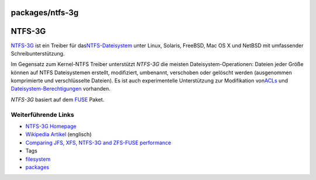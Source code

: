 packages/ntfs-3g
================
.. _NTFS-3G:

NTFS-3G
=======

`​NTFS-3G <http://www.ntfs-3g.com/>`__ ist ein Treiber für das
`​NTFS-Dateisystem <http://de.wikipedia.org/wiki/Dateisystem>`__ unter
Linux, Solaris, FreeBSD, Mac OS X und NetBSD mit umfassender
Schreibunterstützung.

Im Gegensatz zum Kernel-NTFS Treiber unterstützt *NTFS-3G* die meisten
Dateisystem-Operationen: Dateien jeder Größe können auf NTFS
Dateisystemen erstellt, modifiziert, umbenannt, verschoben oder gelöscht
werden (ausgenommen komprimierte und verschlüsselte Dateien). Es ist
auch experimentelle Unterstützung zur Modifikation von
`​ACLs <http://de.wikipedia.org/wiki/Access_Control_List>`__ und
`​Dateisystem-Berechtigungen <http://de.wikipedia.org/wiki/Dateiberechtigung>`__
vorhanden.

*NTFS-3G* basiert auf dem `FUSE <fuse.html>`__ Paket.

.. _WeiterführendeLinks:

Weiterführende Links
--------------------

-  `​NTFS-3G Homepage <http://www.ntfs-3g.com/>`__
-  `​Wikipedia Artikel <http://en.wikipedia.org/wiki/NTFS3G>`__
   (englisch)
-  `​Comparing JFS, XFS, NTFS-3G and ZFS-FUSE
   performance <http://www.csamuel.org/2007/04/25/comparing-ntfs-3g-to-zfs-fuse-for-fuse-performance/>`__

-  Tags
-  `filesystem </tags/filesystem>`__
-  `packages <../packages.html>`__
